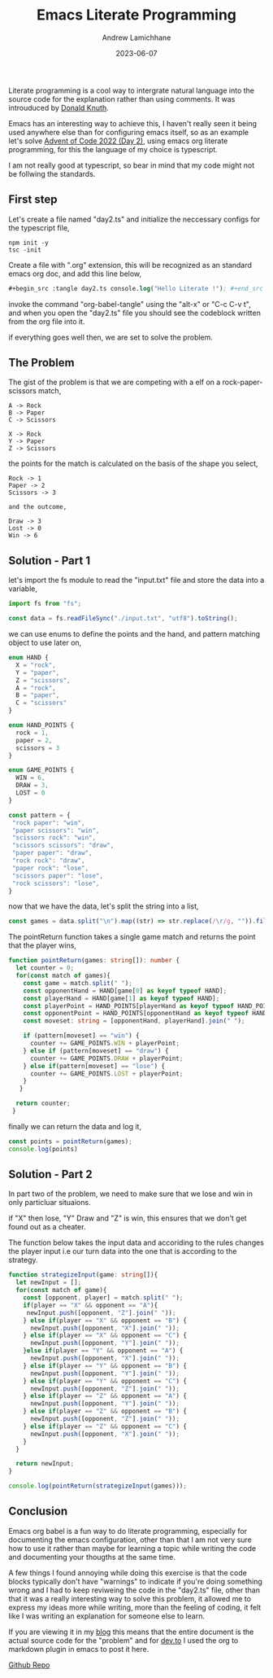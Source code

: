 #+Title: Emacs Literate Programming
#+COVER_IMAGE: /images/cover.webp
#+DATE: 2023-06-07
#+TAGS: Featured
#+AUTHOR: Andrew Lamichhane

Literate programming is a cool way to intergrate natural language into the source code for the explanation rather than using comments.
It was introuduced by [[https://en.wikipedia.org/wiki/Donald_Knuth][Donald Knuth]]. 

Emacs has an interesting way to achieve this, I haven't really seen it being used anywhere else than for configuring emacs itself,
so as an example let's solve [[https://adventofcode.com/2022/day/2][Advent of Code 2022 (Day 2)]], using emacs org literate programming, for this the language of my choice is typescript.

I am not really good at typescript, so bear in mind that my code might not be follwing the standards.

** First step
Let's create a file named "day2.ts" and initialize the neccessary configs for the typescript file,

#+begin_src  
 npm init -y
 tsc -init
#+end_src

Create a file with ".org" extension, this will be recognized as an standard emacs org doc, and add this line below,

#+begin_src emacs-lisp 
  #+begin_src :tangle day2.ts console.log("Hello Literate !"); #+end_src
#+end_src 

invoke the command "org-babel-tangle" using the "alt-x" or "C-c C-v t", and when you open the "day2.ts" file you should see the codeblock written from the org file into it.

if everything goes well then, we are set to solve the problem.

** The Problem

The gist of the problem is that we are competing with a elf on a rock-paper-scissors match,

#+begin_src 
A -> Rock
B -> Paper
C -> Scissors

X -> Rock
Y -> Paper
Z -> Scissors 
#+end_src

the points for the match is calculated on the basis of the shape you select,

#+BEGIN_SRC
Rock -> 1
Paper -> 2
Scissors -> 3

and the outcome,

Draw -> 3
Lost -> 0
Win -> 6
#+END_SRC

** Solution - Part 1

let's import the fs module to read the "input.txt" file and store the data into a variable,

#+begin_src typescript :tangle day2.ts 
  import fs from "fs";

  const data = fs.readFileSync("./input.txt", "utf8").toString();
#+end_src

we can use enums to define the points and the hand, and pattern matching object to use later on,

#+begin_src typescript :tangle  day2.ts
  enum HAND {
    X = "rock",
    Y = "paper",
    Z = "scissors",
    A = "rock",
    B = "paper",
    C = "scissors"
  }

  enum HAND_POINTS {
    rock = 1,
    paper = 2,
    scissors = 3
  }

  enum GAME_POINTS {
    WIN = 6,
    DRAW = 3,
    LOST = 0
  }

  const pattern = {
   "rock paper": "win",
   "paper scissors": "win",
   "scissors rock": "win",
   "scissors scissors": "draw",
   "paper paper": "draw",
   "rock rock": "draw",
   "paper rock": "lose",
   "scissors paper": "lose",
   "rock scissors": "lose",
  }
#+end_src

now that we have the data, let's split the string into a list,

#+begin_src typescript :tangle day2.ts
  const games = data.split("\n").map((str) => str.replace(/\r/g, "")).filter(Boolean);
#+end_src

The pointReturn function takes a single game match and returns the
point that the player wins,

#+begin_src typescript :tangle  day2.ts
  function pointReturn(games: string[]): number {
    let counter = 0;
    for(const match of games){
      const game = match.split(" ");
      const opponentHand = HAND[game[0] as keyof typeof HAND];
      const playerHand = HAND[game[1] as keyof typeof HAND];
      const playerPoint = HAND_POINTS[playerHand as keyof typeof HAND_POINTS];
      const opponentPoint = HAND_POINTS[opponentHand as keyof typeof HAND_POINTS]
      const moveset: string = [opponentHand, playerHand].join(" ");

      if (pattern[moveset] == "win") {
        counter += GAME_POINTS.WIN + playerPoint;
      } else if (pattern[moveset] == "draw") {
        counter += GAME_POINTS.DRAW + playerPoint;
      } else if(pattern[moveset] == "lose") {
        counter += GAME_POINTS.LOST + playerPoint;
      }
     }

    return counter;
   }
#+end_src

finally we can return the data and log it,

#+begin_src typescript :tangle day2.ts 
  const points = pointReturn(games);
  console.log(points)
#+end_src


** Solution - Part 2

In part two of the problem, we need to make sure that we lose and win
in only particluar situaions.

if "X" then lose, "Y" Draw and "Z" is win, this ensures that we don't
get found out as a cheater.

The function below takes the input data and accoriding to the rules
changes the player input i.e our turn data into the one that is according
to the strategy.

#+begin_src typescript :tangle day2.ts 
  function strategizeInput(game: string[]){
    let newInput = [];
    for(const match of game){
      const [opponent, player] = match.split(" ");
      if(player == "X" && opponent == "A"){
       newInput.push([opponent, "Z"].join(" ")); 
      } else if(player == "X" && opponent == "B") {
        newInput.push([opponent, "X"].join(" ")); 
      } else if(player == "X" && opponent == "C") {
        newInput.push([opponent, "Y"].join(" "));
      }else if(player == "Y" && opponent == "A") {
        newInput.push([opponent, "X"].join(" "));
      } else if(player == "Y" && opponent == "B") {
        newInput.push([opponent, "Y"].join(" "));
      } else if(player == "Y" && opponent == "C") {
        newInput.push([opponent, "Z"].join(" "));
      } else if(player == "Z" && opponent == "A") {
        newInput.push([opponent, "Y"].join(" "));
      } else if(player == "Z" && opponent == "B") {
        newInput.push([opponent, "Z"].join(" "));
      } else if(player == "Z" && opponent == "C") {
        newInput.push([opponent, "X"].join(" "));
      }
    }

    return newInput;
  }

  console.log(pointReturn(strategizeInput(games)));
#+end_src


** Conclusion

Emacs org babel is a fun way to do literate programming, especially
for documenting the emacs configuration, other than that I am not
very sure how to use it rather than maybe for learning a topic
while writing the code and documenting your thougths at the same time.

A few things I found annoying while doing this exercise is that the
code blocks typically don't have "warnings" to indicate if you're
doing something wrong and I had to keep reviweing the code in the
"day2.ts" file, other than that it was a really interesting way to
solve this problem, it allowed me to express my ideas more while writing, more than the feeling of coding, it felt like I was writing an explanation for someone else to learn.

If you are viewing it in my [[https://andrew-lc-blog.vercel.app/][blog]] this means that the entire document is the actual source code for the "problem" and for [[https://dev.to/][dev.to]] I used the org to markdown plugin in emacs to post it here.


[[https://github.com/Andrew-LC/advent-of-code-solutions/][Github Repo]]

